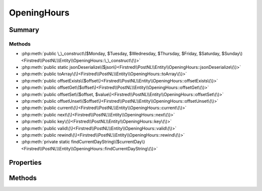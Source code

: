 .. rst-class:: phpdoctorst

.. role:: php(code)
	:language: php


OpeningHours
============


.. php:namespace:: Firstred\PostNL\Entity

.. php:class:: OpeningHours


	.. rst-class:: phpdoc-description
	
		| Class OpeningHours\.
		
	
	:Parent:
		:php:class:`Firstred\\PostNL\\Entity\\AbstractEntity`
	
	:Implements:
		:php:interface:`ArrayAccess` :php:interface:`Iterator` 
	


Summary
-------

Methods
~~~~~~~

* :php:meth:`public \_\_construct\($Monday, $Tuesday, $Wednesday, $Thursday, $Friday, $Saturday, $Sunday\)<Firstred\\PostNL\\Entity\\OpeningHours::\_\_construct\(\)>`
* :php:meth:`public static jsonDeserialize\($json\)<Firstred\\PostNL\\Entity\\OpeningHours::jsonDeserialize\(\)>`
* :php:meth:`public toArray\(\)<Firstred\\PostNL\\Entity\\OpeningHours::toArray\(\)>`
* :php:meth:`public offsetExists\($offset\)<Firstred\\PostNL\\Entity\\OpeningHours::offsetExists\(\)>`
* :php:meth:`public offsetGet\($offset\)<Firstred\\PostNL\\Entity\\OpeningHours::offsetGet\(\)>`
* :php:meth:`public offsetSet\($offset, $value\)<Firstred\\PostNL\\Entity\\OpeningHours::offsetSet\(\)>`
* :php:meth:`public offsetUnset\($offset\)<Firstred\\PostNL\\Entity\\OpeningHours::offsetUnset\(\)>`
* :php:meth:`public current\(\)<Firstred\\PostNL\\Entity\\OpeningHours::current\(\)>`
* :php:meth:`public next\(\)<Firstred\\PostNL\\Entity\\OpeningHours::next\(\)>`
* :php:meth:`public key\(\)<Firstred\\PostNL\\Entity\\OpeningHours::key\(\)>`
* :php:meth:`public valid\(\)<Firstred\\PostNL\\Entity\\OpeningHours::valid\(\)>`
* :php:meth:`public rewind\(\)<Firstred\\PostNL\\Entity\\OpeningHours::rewind\(\)>`
* :php:meth:`private static findCurrentDayString\($currentDay\)<Firstred\\PostNL\\Entity\\OpeningHours::findCurrentDayString\(\)>`


Properties
----------

.. php:attr:: private static currentDay



.. php:attr:: public defaultProperties

	:Type: string[][] 


.. php:attr:: protected static Monday

	:Type: string | array | null 


.. php:attr:: protected static Tuesday

	:Type: string | array | null 


.. php:attr:: protected static Wednesday

	:Type: string | array | null 


.. php:attr:: protected static Thursday

	:Type: string | array | null 


.. php:attr:: protected static Friday

	:Type: string | array | null 


.. php:attr:: protected static Saturday

	:Type: string | array | null 


.. php:attr:: protected static Sunday

	:Type: string | array | null 


Methods
-------

.. rst-class:: public

	.. php:method:: public __construct( $Monday=null, $Tuesday=null, $Wednesday=null, $Thursday=null, $Friday=null, $Saturday=null, $Sunday=null)
	
		.. rst-class:: phpdoc-description
		
			| OpeningHours constructor\.
			
		
		
		:Parameters:
			* **$Monday** (string | array | null)  
			* **$Tuesday** (string | array | null)  
			* **$Wednesday** (string | array | null)  
			* **$Thursday** (string | array | null)  
			* **$Friday** (string | array | null)  
			* **$Saturday** (string | array | null)  
			* **$Sunday** (string | array | null)  

		
	
	

.. rst-class:: public static

	.. php:method:: public static jsonDeserialize( $json)
	
		.. rst-class:: phpdoc-description
		
			| Deserialize opening hours
			
		
		
		:Parameters:
			* **$json** (:any:`stdClass <stdClass>`)  

		
		:Returns: :any:`\\Firstred\\PostNL\\Entity\\OpeningHours <Firstred\\PostNL\\Entity\\OpeningHours>` 
		:Throws: :any:`\\Firstred\\PostNL\\Exception\\NotSupportedException <Firstred\\PostNL\\Exception\\NotSupportedException>` 
		:Throws: :any:`\\Firstred\\PostNL\\Exception\\InvalidArgumentException <Firstred\\PostNL\\Exception\\InvalidArgumentException>` 
		:Throws: :any:`\\Firstred\\PostNL\\Exception\\NotSupportedException <Firstred\\PostNL\\Exception\\NotSupportedException>` 
		:Throws: :any:`\\Firstred\\PostNL\\Exception\\InvalidArgumentException <Firstred\\PostNL\\Exception\\InvalidArgumentException>` 
		:Since: 1.0.0 
	
	

.. rst-class:: public

	.. php:method:: public toArray()
	
		
		:Returns: array 
	
	

.. rst-class:: public

	.. php:method:: public offsetExists( $offset)
	
		
		:Parameters:
			* **$offset** (mixed)  

		
		:Returns: bool 
		:Since: 1.2.0 
	
	

.. rst-class:: public

	.. php:method:: public offsetGet( $offset)
	
		
		:Parameters:
			* **$offset** (mixed)  

		
		:Returns: mixed 
		:Throws: :any:`\\Firstred\\PostNL\\Exception\\InvalidArgumentException <Firstred\\PostNL\\Exception\\InvalidArgumentException>` 
		:Since: 1.2.0 
	
	

.. rst-class:: public

	.. php:method:: public offsetSet( $offset, $value)
	
		
		:Parameters:
			* **$offset** (mixed)  
			* **$value** (mixed)  

		
		:Since: 1.2.0 
	
	

.. rst-class:: public

	.. php:method:: public offsetUnset( $offset)
	
		
		:Parameters:
			* **$offset** (mixed)  

		
		:Since: 1.2.0 
	
	

.. rst-class:: public

	.. php:method:: public current()
	
		
		:Returns: mixed 
		:Throws: :any:`\\Firstred\\PostNL\\Exception\\NotSupportedException <Firstred\\PostNL\\Exception\\NotSupportedException>` 
		:Throws: :any:`\\Firstred\\PostNL\\Exception\\InvalidArgumentException <Firstred\\PostNL\\Exception\\InvalidArgumentException>` 
		:Throws: :any:`\\Firstred\\PostNL\\Exception\\NotSupportedException <Firstred\\PostNL\\Exception\\NotSupportedException>` 
		:Throws: :any:`\\Firstred\\PostNL\\Exception\\InvalidArgumentException <Firstred\\PostNL\\Exception\\InvalidArgumentException>` 
		:Since: 1.2.0 
	
	

.. rst-class:: public

	.. php:method:: public next()
	
		
		:Since: 1.2.0 
	
	

.. rst-class:: public

	.. php:method:: public key()
	
		
		:Returns: string 
		:Throws: :any:`\\Firstred\\PostNL\\Exception\\NotSupportedException <Firstred\\PostNL\\Exception\\NotSupportedException>` 
		:Throws: :any:`\\Firstred\\PostNL\\Exception\\InvalidArgumentException <Firstred\\PostNL\\Exception\\InvalidArgumentException>` 
		:Throws: :any:`\\Firstred\\PostNL\\Exception\\NotSupportedException <Firstred\\PostNL\\Exception\\NotSupportedException>` 
		:Throws: :any:`\\Firstred\\PostNL\\Exception\\InvalidArgumentException <Firstred\\PostNL\\Exception\\InvalidArgumentException>` 
		:Since: 1.2.0 
	
	

.. rst-class:: public

	.. php:method:: public valid()
	
		
		:Returns: bool 
		:Since: 1.2.0 
	
	

.. rst-class:: public

	.. php:method:: public rewind()
	
		
		:Since: 1.2.0 
	
	

.. rst-class:: private static

	.. php:method:: private static findCurrentDayString( $currentDay)
	
		
		:Parameters:
			* **$currentDay** (mixed)  

		
		:Returns: string 
		:Throws: :any:`\\Firstred\\PostNL\\Exception\\NotSupportedException <Firstred\\PostNL\\Exception\\NotSupportedException>` 
		:Throws: :any:`\\Firstred\\PostNL\\Exception\\InvalidArgumentException <Firstred\\PostNL\\Exception\\InvalidArgumentException>` 
		:Throws: :any:`\\Firstred\\PostNL\\Exception\\NotSupportedException <Firstred\\PostNL\\Exception\\NotSupportedException>` 
		:Throws: :any:`\\Firstred\\PostNL\\Exception\\InvalidArgumentException <Firstred\\PostNL\\Exception\\InvalidArgumentException>` 
		:Since: 1.2.0 
	
	

